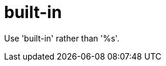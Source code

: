 :navtitle: built-in
:keywords: reference, rule, built-in

= built-in

Use 'built-in' rather than '%s'.




